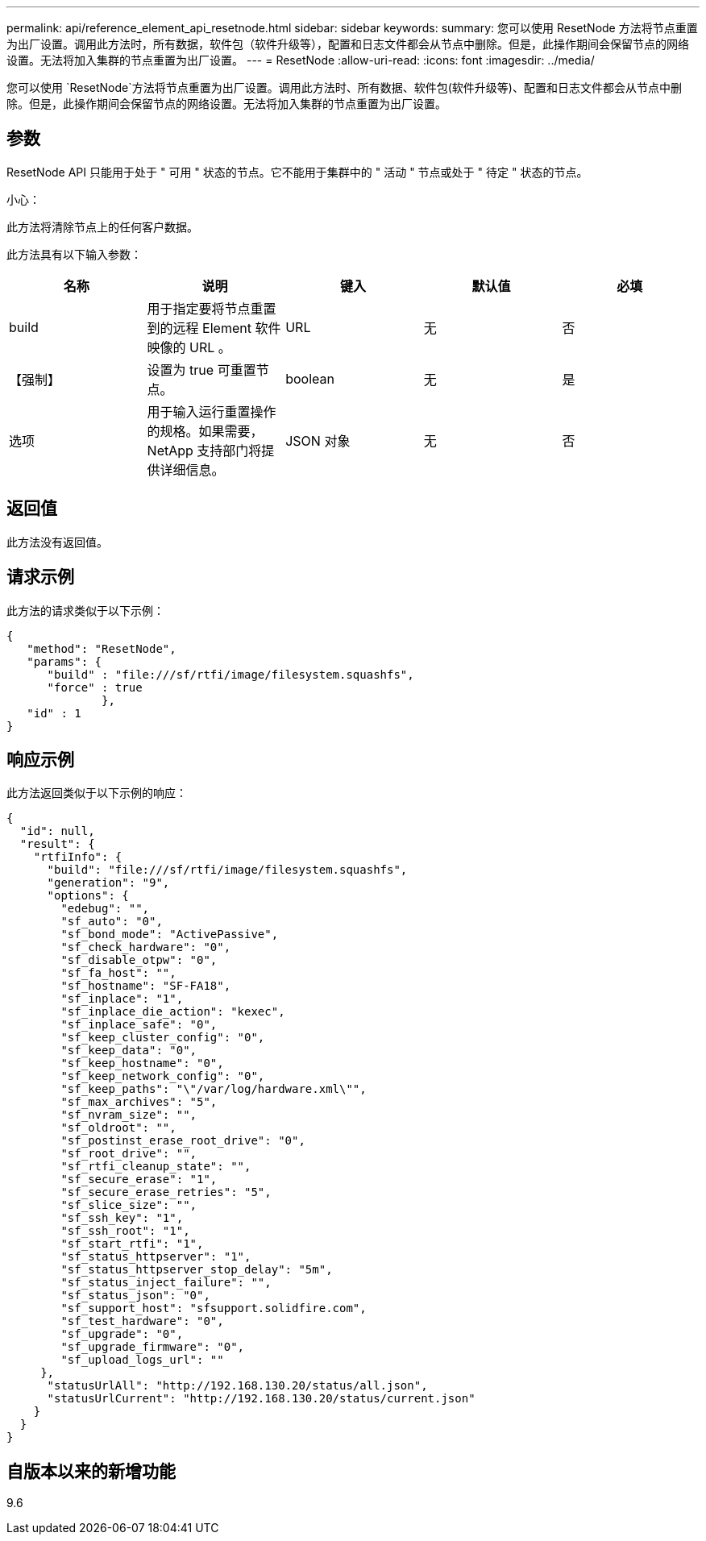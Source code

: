 ---
permalink: api/reference_element_api_resetnode.html 
sidebar: sidebar 
keywords:  
summary: 您可以使用 ResetNode 方法将节点重置为出厂设置。调用此方法时，所有数据，软件包（软件升级等），配置和日志文件都会从节点中删除。但是，此操作期间会保留节点的网络设置。无法将加入集群的节点重置为出厂设置。 
---
= ResetNode
:allow-uri-read: 
:icons: font
:imagesdir: ../media/


[role="lead"]
您可以使用 `ResetNode`方法将节点重置为出厂设置。调用此方法时、所有数据、软件包(软件升级等)、配置和日志文件都会从节点中删除。但是，此操作期间会保留节点的网络设置。无法将加入集群的节点重置为出厂设置。



== 参数

ResetNode API 只能用于处于 " 可用 " 状态的节点。它不能用于集群中的 " 活动 " 节点或处于 " 待定 " 状态的节点。

小心：

此方法将清除节点上的任何客户数据。

此方法具有以下输入参数：

|===
| 名称 | 说明 | 键入 | 默认值 | 必填 


 a| 
build
 a| 
用于指定要将节点重置到的远程 Element 软件映像的 URL 。
 a| 
URL
 a| 
无
 a| 
否



 a| 
【强制】
 a| 
设置为 true 可重置节点。
 a| 
boolean
 a| 
无
 a| 
是



 a| 
选项
 a| 
用于输入运行重置操作的规格。如果需要， NetApp 支持部门将提供详细信息。
 a| 
JSON 对象
 a| 
无
 a| 
否

|===


== 返回值

此方法没有返回值。



== 请求示例

此方法的请求类似于以下示例：

[listing]
----
{
   "method": "ResetNode",
   "params": {
      "build" : "file:///sf/rtfi/image/filesystem.squashfs",
      "force" : true
              },
   "id" : 1
}
----


== 响应示例

此方法返回类似于以下示例的响应：

[listing]
----
{
  "id": null,
  "result": {
    "rtfiInfo": {
      "build": "file:///sf/rtfi/image/filesystem.squashfs",
      "generation": "9",
      "options": {
        "edebug": "",
        "sf_auto": "0",
        "sf_bond_mode": "ActivePassive",
        "sf_check_hardware": "0",
        "sf_disable_otpw": "0",
        "sf_fa_host": "",
        "sf_hostname": "SF-FA18",
        "sf_inplace": "1",
        "sf_inplace_die_action": "kexec",
        "sf_inplace_safe": "0",
        "sf_keep_cluster_config": "0",
        "sf_keep_data": "0",
        "sf_keep_hostname": "0",
        "sf_keep_network_config": "0",
        "sf_keep_paths": "\"/var/log/hardware.xml\"",
        "sf_max_archives": "5",
        "sf_nvram_size": "",
        "sf_oldroot": "",
        "sf_postinst_erase_root_drive": "0",
        "sf_root_drive": "",
        "sf_rtfi_cleanup_state": "",
        "sf_secure_erase": "1",
        "sf_secure_erase_retries": "5",
        "sf_slice_size": "",
        "sf_ssh_key": "1",
        "sf_ssh_root": "1",
        "sf_start_rtfi": "1",
        "sf_status_httpserver": "1",
        "sf_status_httpserver_stop_delay": "5m",
        "sf_status_inject_failure": "",
        "sf_status_json": "0",
        "sf_support_host": "sfsupport.solidfire.com",
        "sf_test_hardware": "0",
        "sf_upgrade": "0",
        "sf_upgrade_firmware": "0",
        "sf_upload_logs_url": ""
     },
      "statusUrlAll": "http://192.168.130.20/status/all.json",
      "statusUrlCurrent": "http://192.168.130.20/status/current.json"
    }
  }
}
----


== 自版本以来的新增功能

9.6
